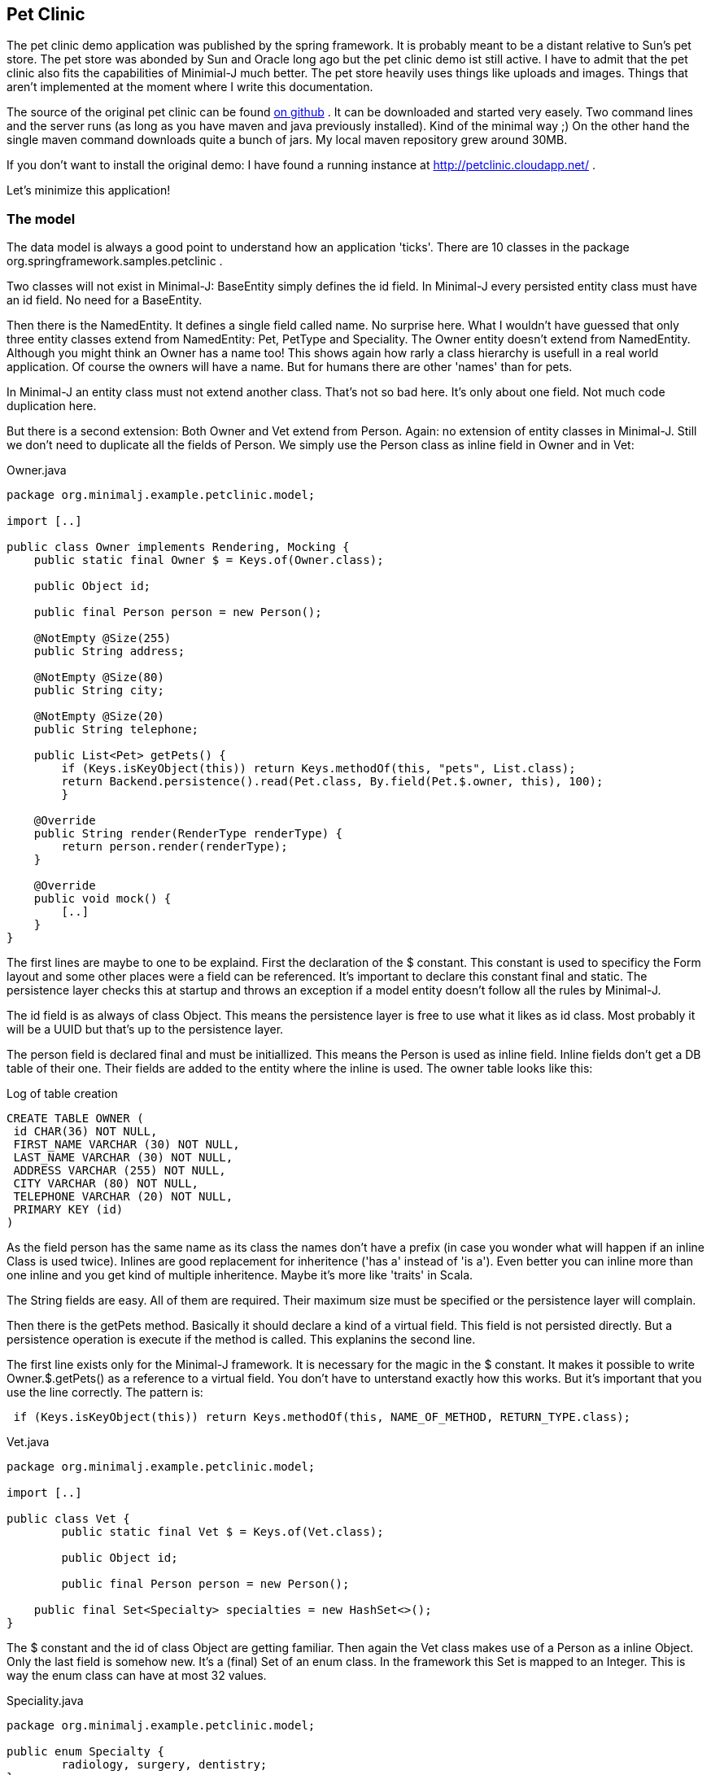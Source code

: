 == Pet Clinic

The pet clinic demo application was published by the spring framework. It is probably meant to be
a distant relative to Sun's pet store. The pet store was abonded by Sun and Oracle long ago but the
pet clinic demo ist still active. I have to admit that the pet clinic also fits the capabilities of
Minimial-J much better. The pet store heavily uses things like uploads and images. Things that aren't
implemented at the moment where I write this documentation.

The source of the original pet clinic can be found https://github.com/spring-projects/spring-petclinic[on github] .
It can be downloaded and started very easely. Two command lines and the server runs (as long as you
have maven and java previously installed). Kind of the minimal way ;) On the other hand the single
maven command downloads quite a bunch of jars. My local maven repository grew around 30MB.

If you don't want to install the original demo: I have found a running instance
at http://petclinic.cloudapp.net/ .

Let's minimize this application!

=== The model

The data model is always a good point to understand how an application 'ticks'. There are 10
classes in the package org.springframework.samples.petclinic .

Two classes will not exist in Minimal-J: BaseEntity simply defines the id field. In Minimal-J every
persisted entity class must have an id field. No need for a BaseEntity. 

Then there is the NamedEntity. It defines a single field called name. No surprise here. What
I wouldn't have guessed that only three entity classes extend from NamedEntity: Pet, PetType and
Speciality. The Owner entity doesn't extend from NamedEntity. Although you might think an Owner
has a name too! This shows again how rarly a class hierarchy is usefull in a real world application.
Of course the owners will have a name. But for humans there are other 'names' than for pets.

In Minimal-J an entity class must not extend another class. That's not so bad here. It's only
about one field. Not much code duplication here.

But there is a second extension: Both Owner and Vet extend from Person. Again: no extension of entity
classes in Minimal-J. Still we don't need to duplicate all the fields of Person. We simply use
the Person class as inline field in Owner and in Vet:

[source,java,title="Owner.java"]
----
package org.minimalj.example.petclinic.model;

import [..]

public class Owner implements Rendering, Mocking {
    public static final Owner $ = Keys.of(Owner.class);
	
    public Object id;
	
    public final Person person = new Person();
	
    @NotEmpty @Size(255)
    public String address;

    @NotEmpty @Size(80)
    public String city;

    @NotEmpty @Size(20)
    public String telephone;
    
    public List<Pet> getPets() {
    	if (Keys.isKeyObject(this)) return Keys.methodOf(this, "pets", List.class);
    	return Backend.persistence().read(Pet.class, By.field(Pet.$.owner, this), 100);
	}
    
    @Override
    public String render(RenderType renderType) {
    	return person.render(renderType);
    }
    
    @Override
    public void mock() {
    	[..]
    }
}
----

The first lines are maybe to one to be explaind. First the declaration of the
$ constant. This constant is used to specificy the Form layout and some other places
were a field can be referenced. It's important to declare this constant final and
static. The persistence layer checks this at startup and throws an exception if a
model entity doesn't follow all the rules by Minimal-J.

The id field is as always of class Object. This means the persistence layer is free to use what
it likes as id class. Most probably it will be a UUID but that's up to the persistence
layer.

The person field is declared final and must be initiallized. This means the Person is
used as inline field. Inline fields don't get a DB table of their one. Their fields are
added to the entity where the inline is used. The owner table looks like this:

[source,sql,title="Log of table creation"]
----
CREATE TABLE OWNER (
 id CHAR(36) NOT NULL,
 FIRST_NAME VARCHAR (30) NOT NULL,
 LAST_NAME VARCHAR (30) NOT NULL,
 ADDRESS VARCHAR (255) NOT NULL,
 CITY VARCHAR (80) NOT NULL,
 TELEPHONE VARCHAR (20) NOT NULL,
 PRIMARY KEY (id)
) 
----

As the field person has the same name as its class the names don't have a prefix (in case you
wonder what will happen if an inline Class is used twice). Inlines are good replacement
for inheritence ('has a' instead of 'is a'). Even better you can inline more than one
inline and you get kind of multiple inheritence. Maybe it's more like 'traits' in Scala.

The String fields are easy. All of them are required. Their maximum size must be specified
or the persistence layer will complain.

Then there is the getPets method. Basically it should declare a kind of a virtual field. This
field is not persisted directly. But a persistence operation is execute if the method is called.
This explanins the second line.

The first line exists only for the Minimal-J framework. It is necessary for the magic in the
$ constant. It makes it possible to write Owner.$.getPets() as a reference to a virtual
field. You don't have to unterstand exactly how this works. But it's important that you
use the line correctly. The pattern is:
[source,java]
----
 if (Keys.isKeyObject(this)) return Keys.methodOf(this, NAME_OF_METHOD, RETURN_TYPE.class);
----

[source,java,title="Vet.java"]
----
package org.minimalj.example.petclinic.model;

import [..]

public class Vet {
	public static final Vet $ = Keys.of(Vet.class);
	
	public Object id;
	
	public final Person person = new Person();
	
    public final Set<Specialty> specialties = new HashSet<>();
}
----

The $ constant and the id of class Object are getting familiar. Then again the Vet class makes
use of a Person as a inline Object.  Only the last field is somehow new. It's a (final) Set of
an enum class. In the framework this Set is mapped to an Integer. This is way the enum class
can have at most 32 values.

[source,java,title="Speciality.java"]
----
package org.minimalj.example.petclinic.model;

public enum Specialty {
	radiology, surgery, dentistry;
}
----

Speciality is declared as an enum in this example. In a real world application it might be rather
be declared as a Code. Enum values can only be changed by changing the class. Codes can be
added at runtime. But as codes cannot be used as elements of a 'final Set' the model gets more
complicate.

To explain this: what if vets could only treat certain types of pets? You would need an additional
class:
[source,java]
----
public class TreatablePet {
	public PetType petType;
}
----
Note that there is no id field in TreatablePet. TreatablePet is a completly depended on the Vet class.
The field would be declared as 
[source,java]
----
    public final List<TreatablePet> treatablePet = new ArrayList<>();
----
Such a list is only allowed because TreatablePet doesn't contain an id field. Entities cannot contain
other entities directly. This is to avoid slow loading operations and logical problems when
updating entities.

Now for the PetType entity. This is an example for a Code:
[source,java,title="PetType.java"]
----
package org.minimalj.example.petclinic.model;

import [..]

public class PetType implements Code, Rendering {
	public Object id;

	@NotEmpty @Size(80)
	public String name;
	
	@Override
	public String render(RenderType renderType) {
		return name;
	}
}
----
An entity is declared to be a Code by implementing the Code interface. The Code interface is an
extension of the View interface. But both interfaces are marker interface. They declare not
methods or constants at all. So why bother? Because of how codes are treated by the persistence
layer.

When an entity is inserted or updated and this entity contains a Code then this Code itself is
not touched by this operation. Meaning the frontend could have changed the name of the PetType
before setting it to the pet. Then send it to the backend for persisting. The pet would still
referered as the original type.

NOTE: This behavior is always important to remember. It stands for codes but also for views. Actually it's
the main behavior of views. Views are normally are parts of normal entities (selected non-list fields). Codes are like 
'views on themself' (this is also the reason why the Code interface overrides the generic of the
View interface).

Codes have another speciality. Their initial values can be specified. This can happen in two ways.
The first one is to have a csv - file with the same name in the same package as the Code class
itself. For the PetClinic example I use this method. The csv file has this content:
----
name
Cat
Dog
Lizard
Snake
Bird
Hamster
----
The first line declares the field names to be filled. Than simply the instances are listed.

Then there is a second way to declare fields. That way is to prefered when the values of the codes
are used in the application code itself. In the PetClinic we don't need this. For example we don't
have a restricition that a visit can only be entered for a specific PetType.

Still here the example of such a Code declaration:
[source,java]
----
package org.minimalj.example.petclinic.model;

import [..]

public class PetType implements Code, Rendering {

	public Object id;

	public static final PetType mouse = new PetType("Mouse");
	
	public PetType() {
	}
	
	public PetType(String name) {
		this.name = name;
	}
	
	[..]
}
----
The declaration is only one line but because now there is a constuctor with an argument the constructor
without arguments has to be declared too to stay public accessible. The framework looks in the Code
classes for public static final declarations of objects of the right class. These are recognized as
needed constants.

Both types of initial values are created when the database table is created. The two types of
initival values declaration can also be mixed.

=== The pages and editors

All the frontend stuff is in the package org.minimalj.example.petclinic.frontend . In a larger project you
could hold separate packages for editors and pages. Or you could do the packaging more according to the
business areas. It's up to you.

=== Owner search page

The OwnerSearchPage is a SimpleSearchPage. Why simple? Because the objects displayed are not a reduced version
but the business entities itself. For complex entities with lots of depending objects it's a good idea to
have a search entitiy (a view) of the complex entitiy. So you load only a small part of the data. Then when
the user wants to display a single entity in its full beauty you have to reload the entity with all depending
objects. Obviously for that you have to have two classes and the SearchPage needs exactly these two classes
as generic types.

But as said the owner search page is simple and doesn't separate the type of the displayed object from the type
of a possible detail.
[source,java,title="OwnerSearchPage.java"]
----
package org.minimalj.example.petclinic.frontend;

import [..];

public class OwnerSearchPage extends SimpleSearchPage<Owner> {
	private static final Object[] keys = {Owner.$.person.getName(), Owner.$.address, Owner.$.city, Owner.$.telephone};
	
	public OwnerSearchPage(String query) {
		super(query, keys);
	}

	@Override
	protected List<Owner> load(String query) {
		return Backend.persistence().read(Owner.class, By.search(query), 100);
	}

	@Override
	public ObjectPage<Owner> createDetailPage(Owner owner) {
		return new OwnerPage(owner);
	}
}
----
In the constructor the query entered by the user is passed to the super class together with the key used for the
columns in the table. The load method needs as its name says load the entities displayed in the result table.
Maybe this method could be provided by the abstract search page. But then the OwnerSearchPage would not be very
readable. It wouldn't be clear what exactly this page does. There is still enough magic here. Because how does
the backend know in which fields it has to search for the given String? This is specified by the @Search
annotation in the Person class:
[source,java]
----
	@NotEmpty @Size(30) @Searched
	public String firstName, lastName;
----
The last method of OwnerSearchPage returns the page to be displayed when the user activates a single result. In
most frontends this means the user has double clicked on a row.

=== Owner editor

To add a new potential owner there is the AddOwnerEditor.
[source,java,title="AddOwnerEditor.java"]
----
package org.minimalj.example.petclinic.frontend;

import [..];

public class AddOwnerEditor extends NewObjectEditor<Owner> {

	@Override
	protected Form<Owner> createForm() {
		return new OwnerForm(true, !OwnerForm.SHOW_PETS);
	}

	@Override
	protected Object save(Owner owner) {
		return Backend.persistence().insert(owner);
	}
	
	@Override
	protected void finished(Object newId) {
		Frontend.getBrowser().show(new OwnerPage(newId));
	}
}
----
This editor extends from NewObjectEditor. This is a small convenience class. It implements the createObject method and
tries to create the new object from the generic type of the class.

The Editor implementation must provide the form in which the new object is edited and a save method. Here special Form class
is used. That is not always necessary. In the AddVetEditor the form is put together in a method. But when you want to reuse
a form for several business cases it's a good idea to create a Form class (but it is _not_ a good idea to always create
a Form class as there would produce many classes).
[source,java,title="OwnerForm.java"]
----
package org.minimalj.example.petclinic.frontend;

import [..];

public class OwnerForm extends Form<Owner> {

	public static final boolean SHOW_PETS = true;
	
	public OwnerForm(boolean editable, boolean showPets) {
		super(editable);
		
		line(Owner.$.person.firstName);
		line(Owner.$.person.lastName);
		line(Owner.$.address);
		line(Owner.$.city);
		line(Owner.$.telephone);
		
		if (showPets) {
			line(new PetListFormElement(Owner.$.getPets()));
		}
	}
}
----
Forms always need to know if they are for editing or for read only. This is the first argument in the constructor. Then the
Form is filled line by line. You can add 'field names' or FormElements. If you add field names the Form class tries to figure
out the needed FormElement. For example if the field is an Integer then a IntegerFormElement is used. For most of the simple
fields this works well. For the more complex fields you have to provide special FormElements.

=== Comparison Spring vs. Minimal-J

The analytiX eclipse plugin can provide some simple metrics to a Java project. The results for spring-petclinic versus
the Minimal-J implementation:

Lines of code: 1602 / 441

Number of Types: 48 / 20

Number of Methods: 153 / 42

What I find even more impressive is the number of referenced libraries. For the Minimal-J implementation there are 7 jar files
attached. 4 if you don't count the unused lanterna, mariadb and junit jar. The spring implementation lists an impressive
list of 90 jars in the 'Referenced Libraries' folder.

== Links

The owner class in the spring version can be found https://github.com/spring-projects/spring-petclinic/blob/master/src/main/java/org/springframework/samples/petclinic/model/Owner.java[here].
